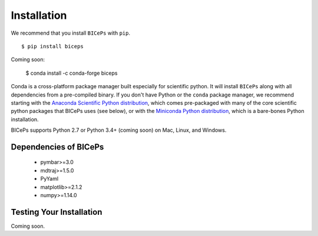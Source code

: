 .. _installation::

Installation
============

We recommend that you install ``BICePs`` with ``pip``. ::

  $ pip install biceps


Coming soon:

  $ conda install -c conda-forge biceps



Conda is a cross-platform package manager built especially for scientific
python. It will install ``BICePs`` along with all dependencies from a
pre-compiled binary. If you don't have Python or the ``conda`` package
manager, we recommend starting with the `Anaconda Scientific Python
distribution <https://store.continuum.io/cshop/anaconda/>`_, which comes
pre-packaged with many of the core scientific python packages that BICePs
uses (see below), or with the `Miniconda Python distribution <http://conda.pydata.org/miniconda.html>`_,
which is a bare-bones Python installation.

BICePs supports Python 2.7 or Python 3.4+ (coming soon) on Mac, Linux, and
Windows.

Dependencies of BICePs
----------------------

 - pymbar>=3.0
 - mdtraj>=1.5.0
 - PyYaml
 - matplotlib>=2.1.2
 - numpy>=1.14.0

Testing Your Installation
-------------------------

Coming soon.


.. vim: tw=75
